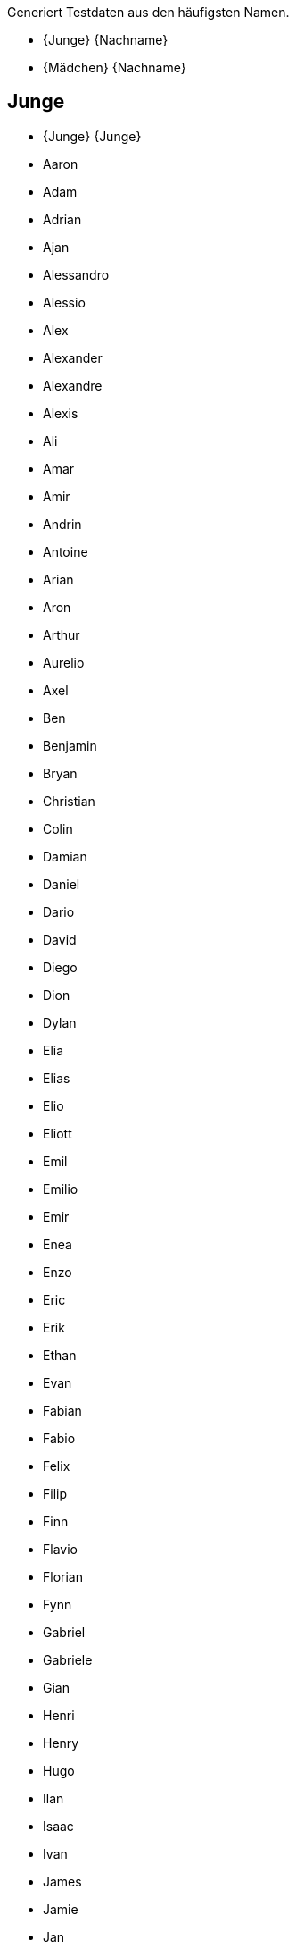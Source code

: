 Generiert Testdaten aus den häufigsten Namen.

* {Junge} {Nachname}
* {Mädchen} {Nachname}

== Junge

* {Junge} {Junge}
* Aaron 
* Adam 
* Adrian 
* Ajan 
* Alessandro 
* Alessio 
* Alex 
* Alexander 
* Alexandre 
* Alexis 
* Ali 
* Amar 
* Amir 
* Andrin 
* Antoine 
* Arian 
* Aron 
* Arthur 
* Aurelio 
* Axel 
* Ben 
* Benjamin 
* Bryan 
* Christian 
* Colin 
* Damian 
* Daniel 
* Dario 
* David 
* Diego 
* Dion 
* Dylan 
* Elia 
* Elias 
* Elio 
* Eliott 
* Emil 
* Emilio 
* Emir 
* Enea 
* Enzo 
* Eric 
* Erik 
* Ethan 
* Evan 
* Fabian 
* Fabio 
* Felix 
* Filip 
* Finn 
* Flavio 
* Florian 
* Fynn 
* Gabriel 
* Gabriele 
* Gian 
* Henri 
* Henry 
* Hugo 
* Ilan 
* Isaac 
* Ivan 
* James 
* Jamie 
* Jan 
* Janis 
* Jaro 
* Jaron 
* Jason 
* Jayden 
* Joel 
* John 
* Jon 
* Jonas 
* Jonathan 
* Joris 
* Joshua 
* Jules 
* Julian 
* Juri 
* Kevin 
* Kian 
* Kilian 
* Kylian 
* Lars 
* Laurin 
* Lean 
* Leandro 
* Leano 
* Lenny 
* Leo 
* Léo 
* Leon 
* Léon 
* Leonard 
* Leonardo 
* Levi 
* Levin 
* Liam 
* Lian 
* Lias 
* Lino 
* Linus 
* Lio 
* Lionel 
* Livio 
* Logan 
* Lorenzo 
* Lorik 
* Loris 
* Louie 
* Louis 
* Luan 
* Luca 
* Lucas 
* Luis 
* Luka 
* Lukas 
* Mael 
* Maël 
* Malik 
* Manuel 
* Marc 
* Marco 
* Marius 
* Marlon 
* Martin 
* Marvin 
* Mateo 
* Mathias 
* Mathis 
* Matias 
* Matteo 
* Matthias 
* Mattia 
* Mauro 
* Max 
* Maxim 
* Maxime 
* Maximilian 
* Michael 
* Mika 
* Milan 
* Milo 
* Miran 
* Miro 
* Moritz 
* Nael 
* Nathan 
* Nelio 
* Nevio 
* Nick 
* Nico 
* Nicolas 
* Niklas 
* Nils 
* Nino 
* Noa 
* Noah 
* Noar 
* Noé 
* Noel 
* Nolan 
* Oliver 
* Oscar 
* Oskar 
* Pablo 
* Paul 
* Rafael 
* Raphael 
* Raphaël 
* Rayan 
* Remo 
* Rian 
* Robin 
* Romeo 
* Ruben 
* Ryan 
* Sam 
* Samuel 
* Santiago 
* Sebastian 
* Silas 
* Silvan 
* Simon 
* Theo 
* Théo 
* Thomas 
* Tiago 
* Tian 
* Tim 
* Timo 
* Tobias 
* Tom 
* Tristan 
* Valentin 
* Victor 
* Viktor 
* Vincent 
* William 
* Yanis 
* Yannick 

== Mädchen

* {Mädchen} {Mädchen}
* Adèle 
* Adriana 
* Ajla 
* Alba 
* Alea 
* Alena 
* Alessia 
* Alexandra 
* Alice 
* Alicia 
* Alina 
* Aline 
* Alisa 
* Alix 
* Aliyah 
* Alma 
* Alya 
* Alyssa 
* Amalia 
* Amanda 
* Amelia 
* Amelie 
* Amélie 
* Amina 
* Amira 
* Amy 
* Ana 
* Anaïs 
* Anastasia 
* Angelina 
* Anja 
* Anna 
* Anouk 
* Aria 
* Ariana 
* Arya 
* Aurelia 
* Aurora 
* Ava 
* Ayla 
* Aylin 
* Bianca 
* Camille 
* Carla 
* Cataleya 
* Céline 
* Charlie 
* Charlotte 
* Chiara 
* Chloe 
* Chloé 
* Clara 
* Daria 
* Diana 
* Dua 
* Ela 
* Elea 
* Elena 
* Eliana 
* Elin 
* Elina 
* Eline 
* Elisa 
* Elise 
* Ella 
* Ellie 
* Elodie 
* Elsa 
* Ema 
* Emelie 
* Emely 
* Emilia 
* Emilie 
* Emily 
* Emma 
* Enya 
* Eva 
* Finja 
* Fiona 
* Flurina 
* Gianna 
* Gioia 
* Giulia 
* Greta 
* Hana 
* Hanna 
* Hannah 
* Helena 
* Ida 
* Inara 
* Inaya 
* Iris 
* Isabella 
* Jade 
* Jael 
* Jana 
* Jara 
* Jasmin 
* Jeanne 
* Johanna 
* Joy 
* Julia 
* Julie 
* Juliette 
* Juna 
* Kiara 
* Klara 
* Klea 
* Ladina 
* Lana 
* Lara 
* Larissa 
* Laura 
* Lea 
* Léa 
* Leana 
* Leandra 
* Leila 
* Lena 
* Leonie 
* Léonie 
* Leonor 
* Leyla 
* Lia 
* Liana 
* Liara 
* Lilly 
* Lily 
* Lina 
* Linda 
* Lisa 
* Liv 
* Livia 
* Liya 
* Lorena 
* Lou 
* Louisa 
* Louise 
* Luana 
* Lucie 
* Lucy 
* Luisa 
* Luna 
* Lya 
* Lynn 
* Malea 
* Malia 
* Malin 
* Malina 
* Manon 
* Mara 
* Maria 
* Marie 
* Martina 
* Mathilde 
* Matilda 
* Matilde 
* Maya 
* Mayla 
* Melina 
* Melisa 
* Melissa 
* Mia 
* Michelle 
* Mila 
* Milena 
* Mina 
* Mira 
* Mona 
* Naomi 
* Nina 
* Noelia 
* Noemi 
* Noémie 
* Nora 
* Olivia 
* Paula 
* Romy 
* Ronja 
* Samira 
* Sara 
* Sarah 
* Selina 
* Selma 
* Serena 
* Sienna 
* Sina 
* Sofia 
* Sophia 
* Sophie 
* Soraya 
* Stella 
* Tara 
* Thea 
* Valentina 
* Valeria 
* Vanessa 
* Victoria 
* Viola 
* Vivienne 
* Yara 
* Yuna 
* Zoe 
* Zoé 

== Nachname

* {Nachname}-{Nachname}
* Albrecht
* Arnold
* Bauer
* Baumann
* Beck
* Becker
* Berger
* Bergmann
* Böhm
* Brandt
* Braun
* Busch
* Dietrich
* Engel
* Fischer
* Frank
* Franke
* Friedrich
* Fuchs
* Graf
* Groß
* Günther
* Haas
* Hahn
* Hartmann
* Heinrich
* Herrmann
* Hoffmann
* Hofmann
* Horn
* Huber
* Jäger
* Jung
* Kaiser
* Keller
* Klein
* Koch
* Köhler
* König
* Krämer
* Kraus
* Krause
* Krüger
* Kuhn
* Kühn
* Lang
* Lange
* Lehmann
* Lorenz
* Ludwig
* Maier
* Martin
* Mayer
* Meier
* Meyer
* Möller
* Müller
* Neumann
* Otto
* Peters
* Pfeiffer
* Pohl
* Richter
* Roth
* Sauer
* Schäfer
* Schmid
* Schmidt
* Schmitt
* Schmitz
* Schneider
* Scholz
* Schreiber
* Schröder
* Schubert
* Schulte
* Schulz
* Schulze
* Schumacher
* Schuster
* Schwarz
* Seidel
* Simon
* Sommer
* Stein
* Thomas
* Vogel
* Vogt
* Voigt
* Wagner
* Walter
* Weber
* Weiß
* Werner
* Winkler
* Winter
* Wolf
* Wolff
* Ziegler
* Zimmermann
